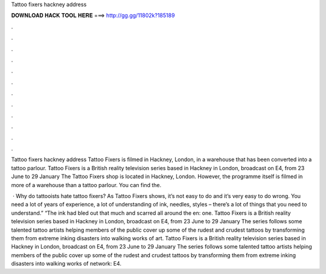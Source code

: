 Tattoo fixers hackney address



𝐃𝐎𝐖𝐍𝐋𝐎𝐀𝐃 𝐇𝐀𝐂𝐊 𝐓𝐎𝐎𝐋 𝐇𝐄𝐑𝐄 ===> http://gg.gg/11802k?185189



.



.



.



.



.



.



.



.



.



.



.



.

Tattoo fixers hackney address Tattoo Fixers is filmed in Hackney, London, in a warehouse that has been converted into a tattoo parlour. Tattoo Fixers is a British reality television series based in Hackney in London, broadcast on E4, from 23 June to 29 January  The Tattoo Fixers shop is located in Hackney, London. However, the programme itself is filmed in more of a warehouse than a tattoo parlour. You can find the.

 · Why do tattooists hate tattoo fixers? As Tattoo Fixers shows, it’s not easy to do and it’s very easy to do wrong. You need a lot of years of experience, a lot of understanding of ink, needles, styles – there’s a lot of things that you need to understand.” “The ink had bled out that much and scarred all around the en: one. Tattoo Fixers is a British reality television series based in Hackney in London, broadcast on E4, from 23 June to 29 January The series follows some talented tattoo artists helping members of the public cover up some of the rudest and crudest tattoos by transforming them from extreme inking disasters into walking works of art. Tattoo Fixers is a British reality television series based in Hackney in London, broadcast on E4, from 23 June to 29 January The series follows some talented tattoo artists helping members of the public cover up some of the rudest and crudest tattoos by transforming them from extreme inking disasters into walking works of  network: E4.
